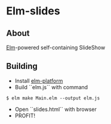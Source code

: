 * Elm-slides
** About
[[http://elm-lang.org][Elm]]-powered self-containing SlideShow
** Building
- Install [[http://elm-lang.org/Install.elm][elm-platform]]
- Build ``elm.js`` with command
#+BEGIN_SRC shell
$ elm make Main.elm --output elm.js
#+END_SRC
- Open ``slides.html`` with browser
- PROFIT!
